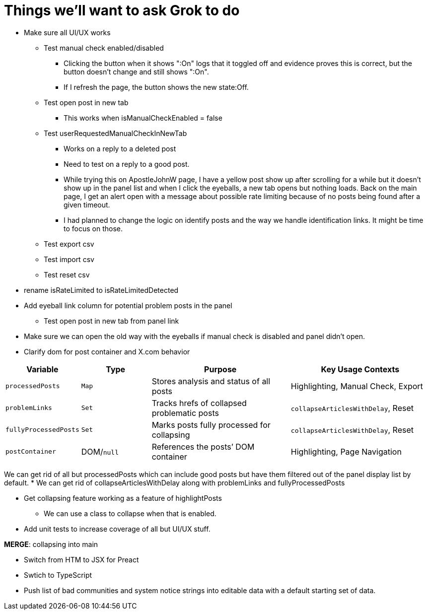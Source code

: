 = Things we'll want to ask Grok to do

* Make sure all UI/UX works

** Test manual check enabled/disabled
*** Clicking the button when it shows ":On" logs that it toggled off and evidence proves this is correct, but the button doesn't change and still shows ":On". 
*** If I refresh the page, the button shows the new state:Off.

** Test open post in new tab
*** This works when isManualCheckEnabled = false

** Test userRequestedManualCheckInNewTab
*** Works on a reply to a deleted post
*** Need to test on a reply to a good post.
*** While trying this on ApostleJohnW page, I have a yellow post show up after scrolling for a while but it doesn't show up in the panel list and when I click the eyeballs, a new tab opens but nothing loads. Back on the main page, I get an alert open with a message about possible rate limiting because of no posts being found after a given timeout.
*** I had planned to change the logic on identify posts and the way we handle identification links. It might be time to focus on those.

** Test export csv
** Test import csv
** Test reset csv

* rename isRateLimited to isRateLimitedDetected

* Add eyeball link column for potential problem posts in the panel
** Test open post in new tab from panel link

* Make sure we can open the old way with the eyeballs if manual check is disabled and panel didn't open.

* Clarify dom for post container and X.com behavior

[cols="1,1,2,2",options="header"]
|===
| Variable            | Type       | Purpose                                      | Key Usage Contexts
| `processedPosts`    | `Map`      | Stores analysis and status of all posts      | Highlighting, Manual Check, Export
| `problemLinks`      | `Set`      | Tracks hrefs of collapsed problematic posts  | `collapseArticlesWithDelay`, Reset
| `fullyProcessedPosts`| `Set`     | Marks posts fully processed for collapsing   | `collapseArticlesWithDelay`, Reset
| `postContainer`     | DOM/`null` | References the posts’ DOM container          | Highlighting, Page Navigation
|===

We can get rid of all but processedPosts which can include good posts but have them filtered out of the panel display list by default.
* We can get rid of collapseArticlesWithDelay along with problemLinks and fullyProcessedPosts

* Get collapsing feature working as a feature of highlightPosts
** We can use a class to collapse when that is enabled.

* Add unit tests to increase coverage of all but UI/UX stuff.

*MERGE*: collapsing into main

* Switch from HTM to JSX for Preact
* Swtich to TypeScript
* Push list of bad communities and system notice strings into editable data with a default starting set of data.